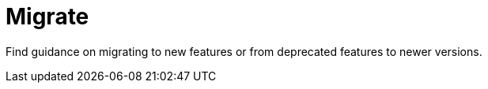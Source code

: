 = Migrate
:description: Index page for migration topics related to Redpanda. Find guidance on migrating to new features or from deprecated features to newer versions.
:page-layout: index

Find guidance on migrating to new features or from deprecated features to newer versions.